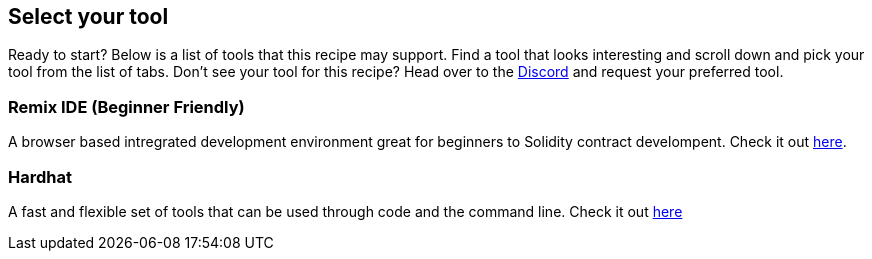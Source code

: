 == Select your tool

Ready to start? Below is a list of tools that this recipe may support.
Find a tool that looks interesting and scroll down and pick your tool from the list of tabs. Don't see your tool for this recipe? Head over to the https://discord.gg/skale[Discord] and request your preferred tool.

=== Remix IDE (Beginner Friendly)
A browser based intregrated development environment great for beginners to Solidity contract develompent. Check it out https://remix.ethereum.org[here].

=== Hardhat
A fast and flexible set of tools that can be used through code and the command line. Check it out https://hardhat.org[here]
